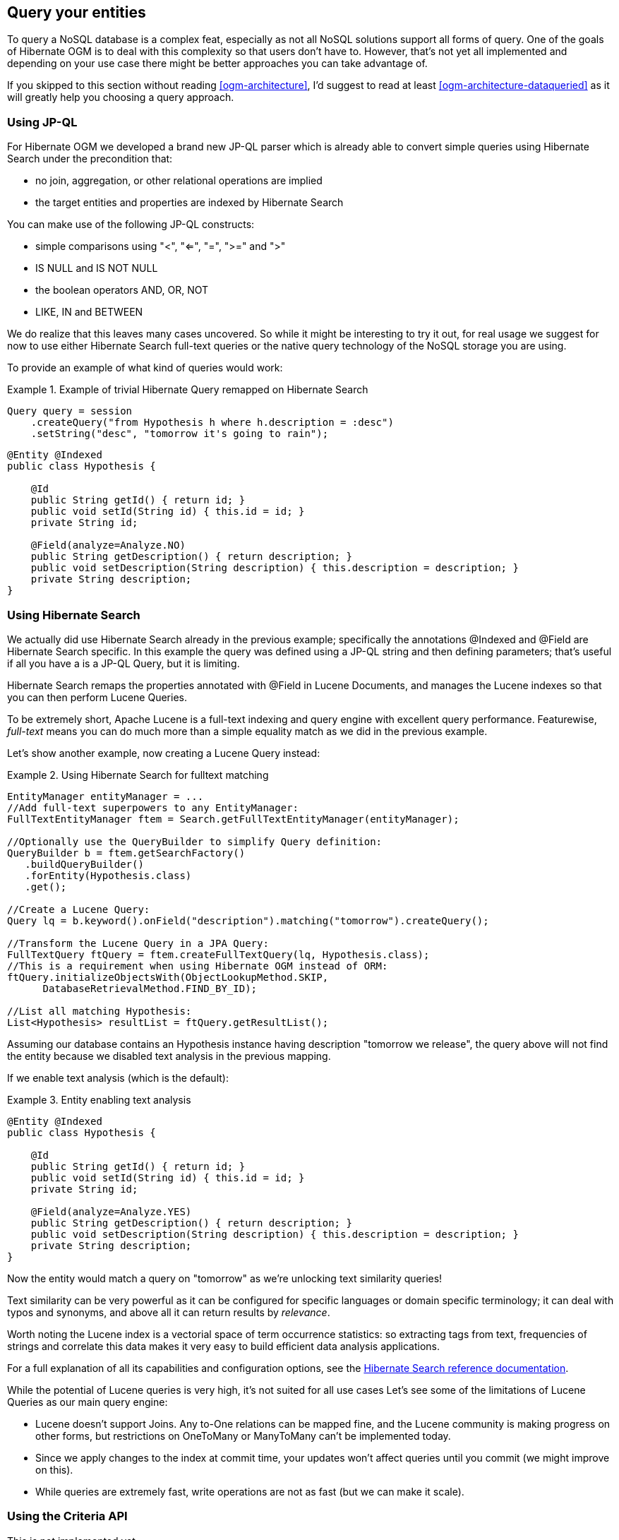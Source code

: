 [[ogm-query]]

== Query your entities

To query a NoSQL database is a complex feat,
especially as not all NoSQL solutions support all forms of query.
One of the goals of Hibernate OGM is to deal with this complexity
so that users don't have to.
However, that's not yet all implemented
and depending on your use case
there might be better approaches you can take advantage of.

If you skipped to this section without reading <<ogm-architecture>>,
I'd suggest to read at least <<ogm-architecture-dataqueried>>
as it will greatly help you choosing a query approach.

=== Using JP-QL

For Hibernate OGM we developed a brand new JP-QL parser
which is already able to convert simple queries
using Hibernate Search under the precondition that:

* no join, aggregation, or other relational operations are implied
* the target entities and properties are indexed by Hibernate Search

You can make use of the following JP-QL constructs:

* simple comparisons using "<", "<=", "=", ">=" and ">"
* +IS NULL+ and +IS NOT NULL+
* the boolean operators +AND+, +OR+, +NOT+
* +LIKE+, +IN+ and +BETWEEN+

We do realize that this leaves many cases uncovered.
So while it might be interesting to try it out,
for real usage we suggest for now to use either Hibernate Search full-text queries
or the native query technology of the NoSQL storage you are using.

To provide an example of what kind of queries would work:

.Example of trivial Hibernate Query remapped on Hibernate Search
====
[source, JAVA]
----
Query query = session
    .createQuery("from Hypothesis h where h.description = :desc")
    .setString("desc", "tomorrow it's going to rain");
----

[source, JAVA]
----
@Entity @Indexed
public class Hypothesis {

    @Id
    public String getId() { return id; }
    public void setId(String id) { this.id = id; }
    private String id;

    @Field(analyze=Analyze.NO)
    public String getDescription() { return description; }
    public void setDescription(String description) { this.description = description; }
    private String description;
}
----
====

=== Using Hibernate Search

We actually did use Hibernate Search already in the previous example;
specifically the annotations [classname]+@Indexed+
and [classname]+@Field+ are Hibernate Search specific.
In this example the query was defined using a JP-QL string
and then defining parameters;
that's useful if all you have a is a JP-QL Query, but it is limiting.

Hibernate Search remaps the properties annotated with [classname]+@Field+
in Lucene Documents, and manages the Lucene indexes
so that you can then perform Lucene Queries.

To be extremely short, Apache Lucene is a full-text indexing and query engine
with excellent query performance.
Featurewise, _full-text_ means
you can do much more than a simple equality match
as we did in the previous example.

Let's show another example, now creating a Lucene Query instead:

.Using Hibernate Search for fulltext matching
====
[source, JAVA]
----
EntityManager entityManager = ...
//Add full-text superpowers to any EntityManager:
FullTextEntityManager ftem = Search.getFullTextEntityManager(entityManager);

//Optionally use the QueryBuilder to simplify Query definition:
QueryBuilder b = ftem.getSearchFactory()
   .buildQueryBuilder()
   .forEntity(Hypothesis.class)
   .get();

//Create a Lucene Query:
Query lq = b.keyword().onField("description").matching("tomorrow").createQuery();

//Transform the Lucene Query in a JPA Query:
FullTextQuery ftQuery = ftem.createFullTextQuery(lq, Hypothesis.class);
//This is a requirement when using Hibernate OGM instead of ORM:
ftQuery.initializeObjectsWith(ObjectLookupMethod.SKIP,
      DatabaseRetrievalMethod.FIND_BY_ID);

//List all matching Hypothesis:
List<Hypothesis> resultList = ftQuery.getResultList();
----
====

Assuming our database contains an [classname]+Hypothesis+ instance
having description "tomorrow we release",
the query above will not find the entity
because we disabled text analysis in the previous mapping.

If we enable text analysis (which is the default):

.Entity enabling text analysis
====
[source, JAVA]
----
@Entity @Indexed
public class Hypothesis {

    @Id
    public String getId() { return id; }
    public void setId(String id) { this.id = id; }
    private String id;

    @Field(analyze=Analyze.YES)
    public String getDescription() { return description; }
    public void setDescription(String description) { this.description = description; }
    private String description;
}
----
====

Now the entity would match a query on "tomorrow"
as we're unlocking text similarity queries!

Text similarity can be very powerful as it can be configured for specific languages
or domain specific terminology;
it can deal with typos and synonyms,
and above all it can return results by _relevance_.

Worth noting the Lucene index is a vectorial space of term occurrence statistics:
so extracting tags from text, frequencies of strings
and correlate this data makes it very easy to build efficient data analysis applications.

For a full explanation of all its capabilities and configuration options,
see the http://docs.jboss.org/hibernate/stable/search/reference/en-US/html_single/[Hibernate Search reference documentation].

While the potential of Lucene queries is very high,
it's not suited for all use cases
 Let's see some of the limitations of Lucene Queries as our main query engine:

* Lucene doesn't support Joins.
  Any +to-One+ relations can be mapped fine,
  and the Lucene community is making progress on other forms,
  but restrictions on +OneToMany+ or +ManyToMany+ can't be implemented today.
* Since we apply changes to the index at commit time,
  your updates won't affect queries until you commit
  (we might improve on this).
* While queries are extremely fast, write operations are not as fast
  (but we can make it scale).


=== Using the Criteria API

This is not implemented yet.
